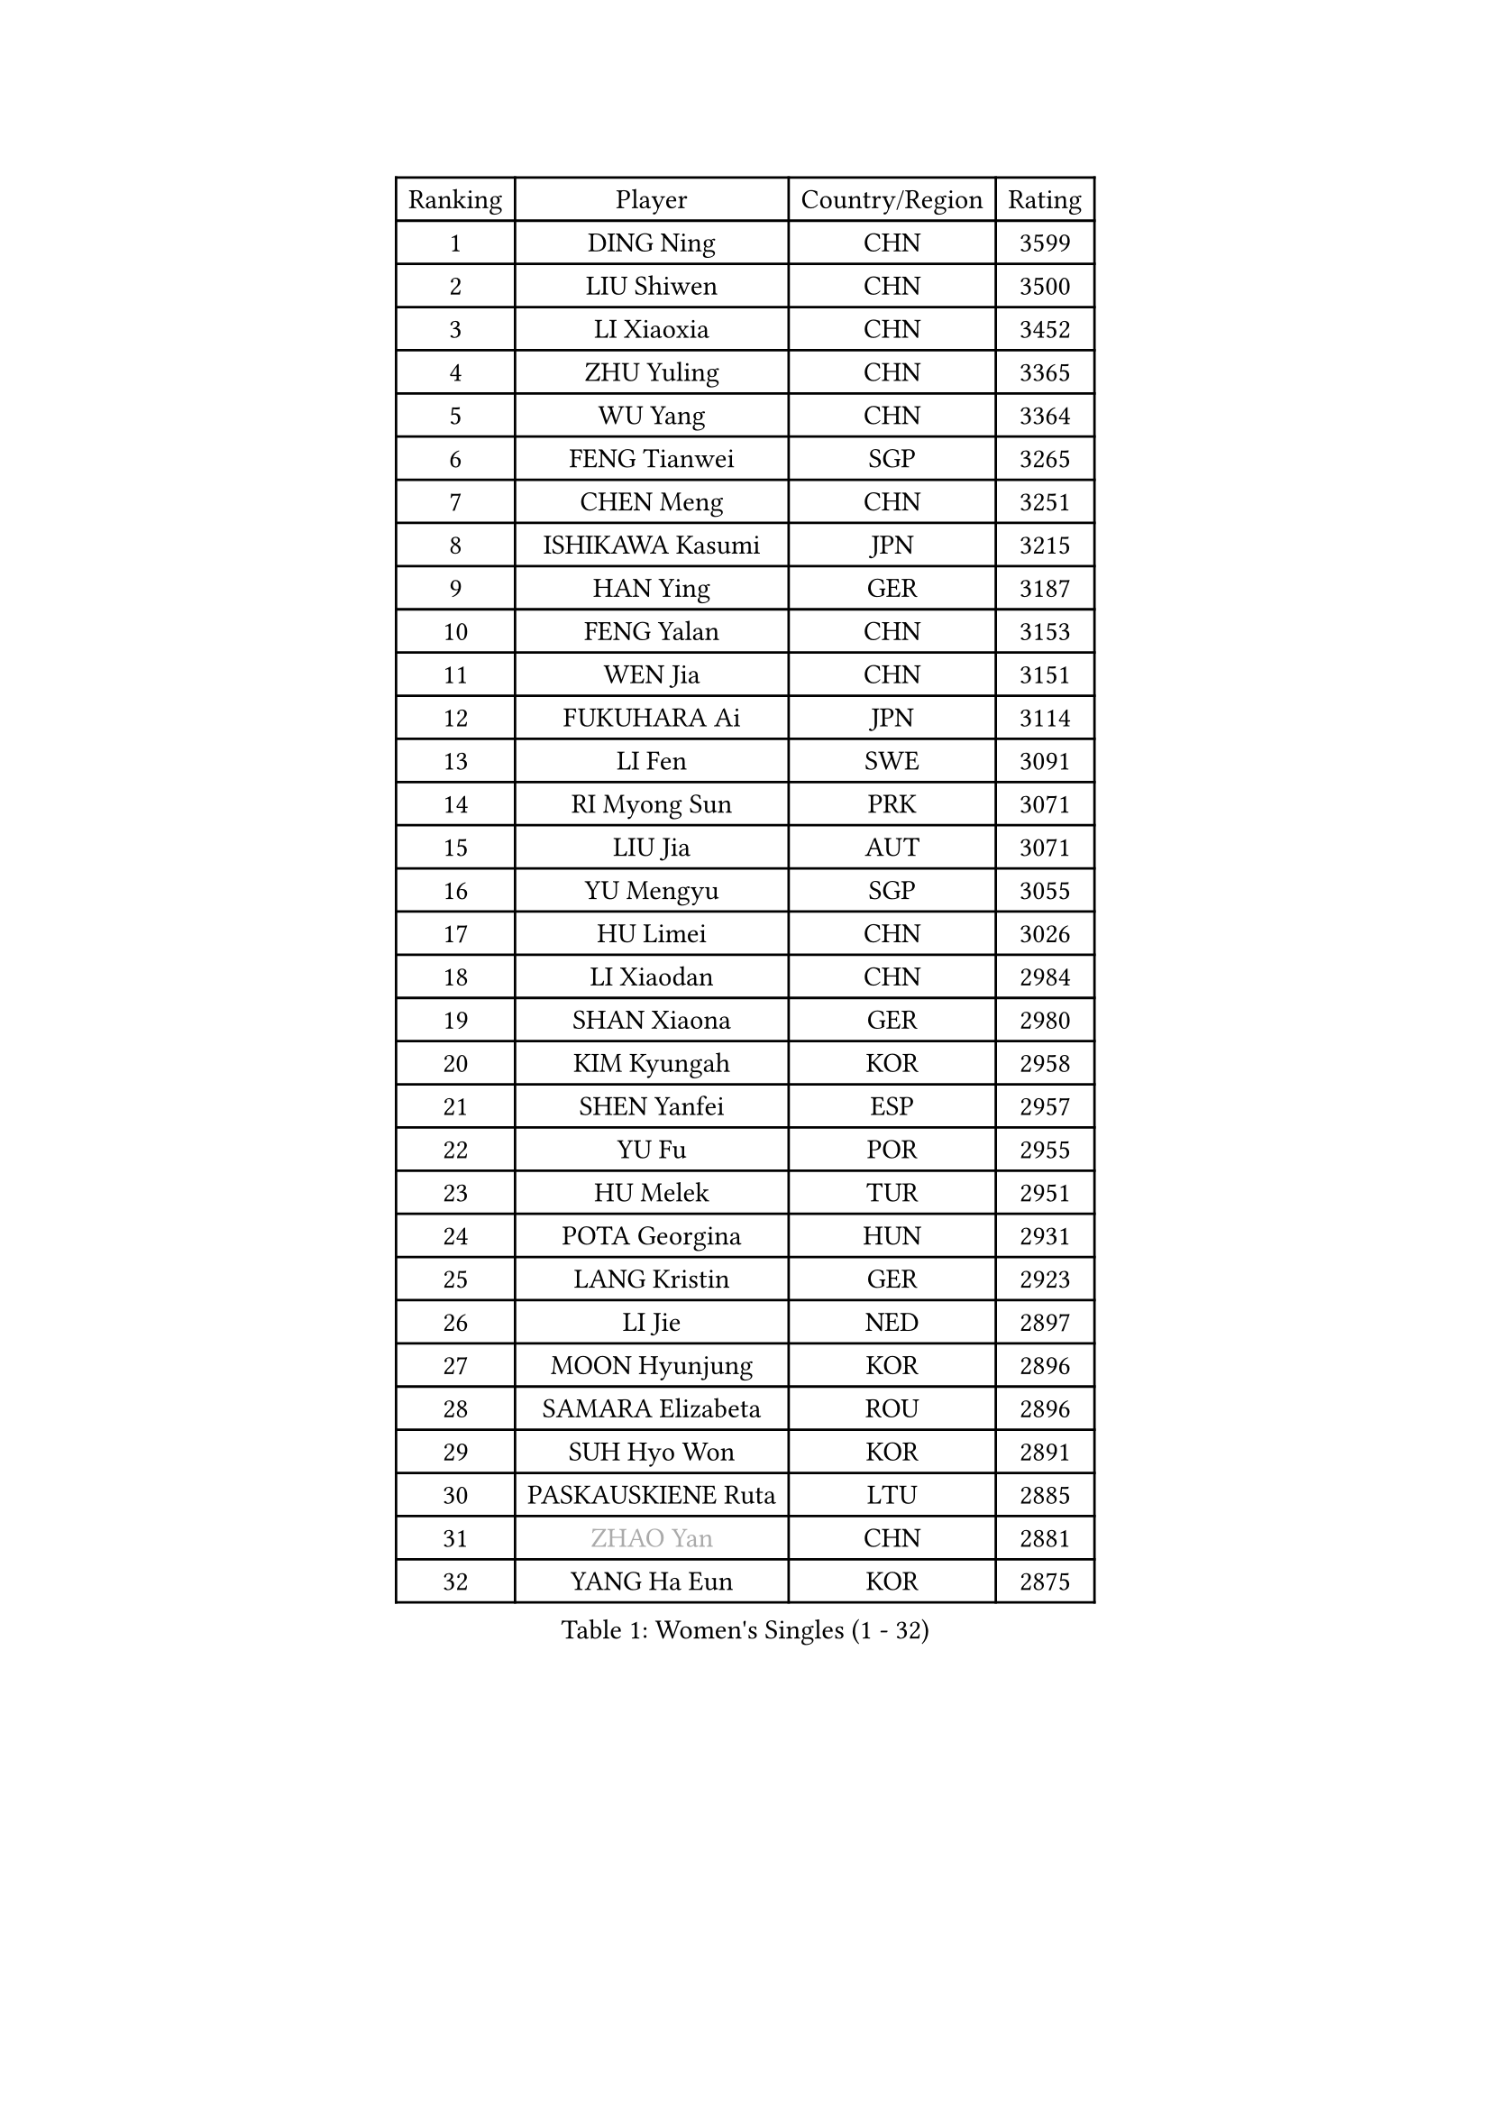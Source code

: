 
#set text(font: ("Courier New", "NSimSun"))
#figure(
  caption: "Women's Singles (1 - 32)",
    table(
      columns: 4,
      [Ranking], [Player], [Country/Region], [Rating],
      [1], [DING Ning], [CHN], [3599],
      [2], [LIU Shiwen], [CHN], [3500],
      [3], [LI Xiaoxia], [CHN], [3452],
      [4], [ZHU Yuling], [CHN], [3365],
      [5], [WU Yang], [CHN], [3364],
      [6], [FENG Tianwei], [SGP], [3265],
      [7], [CHEN Meng], [CHN], [3251],
      [8], [ISHIKAWA Kasumi], [JPN], [3215],
      [9], [HAN Ying], [GER], [3187],
      [10], [FENG Yalan], [CHN], [3153],
      [11], [WEN Jia], [CHN], [3151],
      [12], [FUKUHARA Ai], [JPN], [3114],
      [13], [LI Fen], [SWE], [3091],
      [14], [RI Myong Sun], [PRK], [3071],
      [15], [LIU Jia], [AUT], [3071],
      [16], [YU Mengyu], [SGP], [3055],
      [17], [HU Limei], [CHN], [3026],
      [18], [LI Xiaodan], [CHN], [2984],
      [19], [SHAN Xiaona], [GER], [2980],
      [20], [KIM Kyungah], [KOR], [2958],
      [21], [SHEN Yanfei], [ESP], [2957],
      [22], [YU Fu], [POR], [2955],
      [23], [HU Melek], [TUR], [2951],
      [24], [POTA Georgina], [HUN], [2931],
      [25], [LANG Kristin], [GER], [2923],
      [26], [LI Jie], [NED], [2897],
      [27], [MOON Hyunjung], [KOR], [2896],
      [28], [SAMARA Elizabeta], [ROU], [2896],
      [29], [SUH Hyo Won], [KOR], [2891],
      [30], [PASKAUSKIENE Ruta], [LTU], [2885],
      [31], [#text(gray, "ZHAO Yan")], [CHN], [2881],
      [32], [YANG Ha Eun], [KOR], [2875],
    )
  )#pagebreak()

#set text(font: ("Courier New", "NSimSun"))
#figure(
  caption: "Women's Singles (33 - 64)",
    table(
      columns: 4,
      [Ranking], [Player], [Country/Region], [Rating],
      [33], [DOO Hoi Kem], [HKG], [2874],
      [34], [LI Qian], [POL], [2870],
      [35], [ISHIGAKI Yuka], [JPN], [2864],
      [36], [LEE Ho Ching], [HKG], [2863],
      [37], [RI Mi Gyong], [PRK], [2863],
      [38], [SOLJA Petrissa], [GER], [2858],
      [39], [LI Jiao], [NED], [2855],
      [40], [HIRANO Sayaka], [JPN], [2854],
      [41], [NG Wing Nam], [HKG], [2835],
      [42], [CHEN Szu-Yu], [TPE], [2823],
      [43], [PAVLOVICH Viktoria], [BLR], [2822],
      [44], [JIANG Huajun], [HKG], [2821],
      [45], [JEON Jihee], [KOR], [2820],
      [46], [MORIZONO Misaki], [JPN], [2815],
      [47], [KIM Hye Song], [PRK], [2813],
      [48], [YANG Xiaoxin], [MON], [2806],
      [49], [EKHOLM Matilda], [SWE], [2805],
      [50], [WU Jiaduo], [GER], [2803],
      [51], [HAYATA Hina], [JPN], [2798],
      [52], [MONTEIRO DODEAN Daniela], [ROU], [2797],
      [53], [POLCANOVA Sofia], [AUT], [2794],
      [54], [SOLJA Amelie], [AUT], [2793],
      [55], [KATO Miyu], [JPN], [2789],
      [56], [BATRA Manika], [IND], [2787],
      [57], [ABE Megumi], [JPN], [2786],
      [58], [SZOCS Bernadette], [ROU], [2781],
      [59], [PESOTSKA Margaryta], [UKR], [2779],
      [60], [VACENOVSKA Iveta], [CZE], [2779],
      [61], [LEE Eunhee], [KOR], [2777],
      [62], [MADARASZ Dora], [HUN], [2777],
      [63], [PARTYKA Natalia], [POL], [2777],
      [64], [MU Zi], [CHN], [2775],
    )
  )#pagebreak()

#set text(font: ("Courier New", "NSimSun"))
#figure(
  caption: "Women's Singles (65 - 96)",
    table(
      columns: 4,
      [Ranking], [Player], [Country/Region], [Rating],
      [65], [WINTER Sabine], [GER], [2775],
      [66], [PARK Youngsook], [KOR], [2771],
      [67], [WAKAMIYA Misako], [JPN], [2768],
      [68], [KIM Jong], [PRK], [2768],
      [69], [GRZYBOWSKA-FRANC Katarzyna], [POL], [2766],
      [70], [LEE I-Chen], [TPE], [2765],
      [71], [LI Xue], [FRA], [2765],
      [72], [HIRANO Miu], [JPN], [2762],
      [73], [LI Chunli], [NZL], [2759],
      [74], [XIAN Yifang], [FRA], [2759],
      [75], [EERLAND Britt], [NED], [2759],
      [76], [TIKHOMIROVA Anna], [RUS], [2757],
      [77], [YOON Sunae], [KOR], [2757],
      [78], [NI Xia Lian], [LUX], [2751],
      [79], [SIBLEY Kelly], [ENG], [2750],
      [80], [TIE Yana], [HKG], [2748],
      [81], [LIU Xi], [CHN], [2746],
      [82], [SATO Hitomi], [JPN], [2745],
      [83], [LIN Ye], [SGP], [2744],
      [84], [ITO Mima], [JPN], [2743],
      [85], [#text(gray, "NONAKA Yuki")], [JPN], [2740],
      [86], [HAMAMOTO Yui], [JPN], [2734],
      [87], [CHENG I-Ching], [TPE], [2729],
      [88], [CHOI Moonyoung], [KOR], [2723],
      [89], [MITTELHAM Nina], [GER], [2712],
      [90], [ZHANG Qiang], [CHN], [2712],
      [91], [PENKAVOVA Katerina], [CZE], [2711],
      [92], [MORI Sakura], [JPN], [2703],
      [93], [LIU Gaoyang], [CHN], [2701],
      [94], [FEHER Gabriela], [SRB], [2701],
      [95], [IVANCAN Irene], [GER], [2697],
      [96], [PROKHOROVA Yulia], [RUS], [2696],
    )
  )#pagebreak()

#set text(font: ("Courier New", "NSimSun"))
#figure(
  caption: "Women's Singles (97 - 128)",
    table(
      columns: 4,
      [Ranking], [Player], [Country/Region], [Rating],
      [97], [MAEDA Miyu], [JPN], [2692],
      [98], [PARK Seonghye], [KOR], [2689],
      [99], [LIU Xin], [CHN], [2689],
      [100], [IACOB Camelia], [ROU], [2686],
      [101], [MIKHAILOVA Polina], [RUS], [2680],
      [102], [#text(gray, "SEOK Hajung")], [KOR], [2678],
      [103], [SO Eka], [JPN], [2677],
      [104], [STRBIKOVA Renata], [CZE], [2676],
      [105], [MATSUDAIRA Shiho], [JPN], [2672],
      [106], [LOVAS Petra], [HUN], [2671],
      [107], [SHENG Dandan], [CHN], [2668],
      [108], [ZHU Chaohui], [CHN], [2665],
      [109], [KOMWONG Nanthana], [THA], [2660],
      [110], [KHETKHUAN Tamolwan], [THA], [2654],
      [111], [#text(gray, "NEMOTO Riyo")], [JPN], [2653],
      [112], [SILVA Yadira], [MEX], [2652],
      [113], [MATSUZAWA Marina], [JPN], [2649],
      [114], [ZHOU Yihan], [SGP], [2648],
      [115], [TIAN Yuan], [CRO], [2646],
      [116], [GU Yuting], [CHN], [2645],
      [117], [#text(gray, "YAMANASHI Yuri")], [JPN], [2644],
      [118], [#text(gray, "DRINKHALL Joanna")], [ENG], [2642],
      [119], [YOO Eunchong], [KOR], [2636],
      [120], [BALAZOVA Barbora], [SVK], [2634],
      [121], [ZHANG Lily], [USA], [2633],
      [122], [ZHANG Mo], [CAN], [2631],
      [123], [KUMAHARA Luca], [BRA], [2631],
      [124], [TAN Wenling], [ITA], [2631],
      [125], [BARTHEL Zhenqi], [GER], [2630],
      [126], [CHE Xiaoxi], [CHN], [2630],
      [127], [ZHENG Shichang], [CHN], [2624],
      [128], [SONG Maeum], [KOR], [2616],
    )
  )